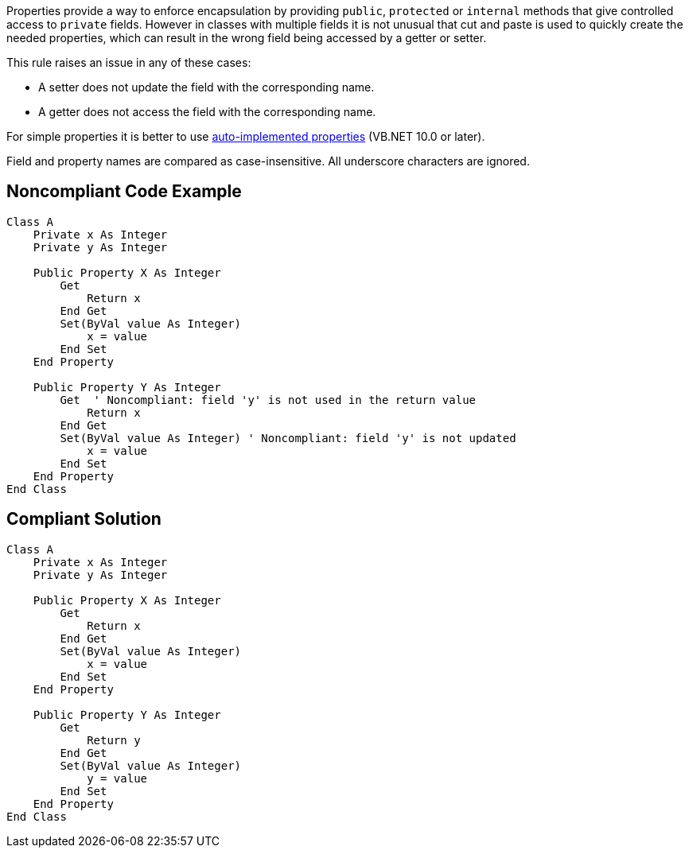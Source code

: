 Properties provide a way to enforce encapsulation by providing ``++public++``, ``++protected++`` or ``++internal++`` methods that give controlled access to ``++private++`` fields. However in classes with multiple fields it is not unusual that cut and paste is used to quickly create the needed properties, which can result in the wrong field being accessed by a getter or setter.


This rule raises an issue in any of these cases:

* A setter does not update the field with the corresponding name.
* A getter does not access the field with the corresponding name.

For simple properties it is better to use https://docs.microsoft.com/en-us/dotnet/visual-basic/programming-guide/language-features/procedures/auto-implemented-properties[auto-implemented properties] (VB.NET 10.0 or later). 


Field and property names are compared as case-insensitive. All underscore characters are ignored.

== Noncompliant Code Example

----
Class A
    Private x As Integer
    Private y As Integer

    Public Property X As Integer
        Get
            Return x
        End Get
        Set(ByVal value As Integer)
            x = value
        End Set
    End Property

    Public Property Y As Integer
        Get  ' Noncompliant: field 'y' is not used in the return value
            Return x
        End Get
        Set(ByVal value As Integer) ' Noncompliant: field 'y' is not updated
            x = value
        End Set
    End Property
End Class
----

== Compliant Solution

----
Class A
    Private x As Integer
    Private y As Integer

    Public Property X As Integer
        Get
            Return x
        End Get
        Set(ByVal value As Integer)
            x = value
        End Set
    End Property

    Public Property Y As Integer
        Get
            Return y
        End Get
        Set(ByVal value As Integer)
            y = value
        End Set
    End Property
End Class
----
